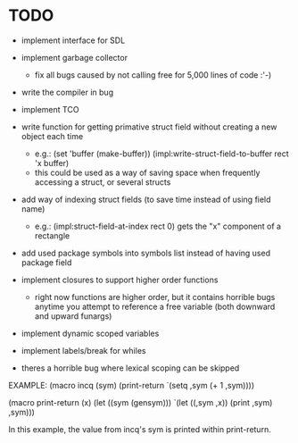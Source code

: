 * TODO
- implement interface for SDL
- implement garbage collector
  - fix all bugs caused by not calling free for 5,000 lines of code :'-)
- write the compiler in bug
- implement TCO
- write function for getting primative struct field without creating a new object each time
  - e.g.:
       (set 'buffer (make-buffer))
       (impl:write-struct-field-to-buffer rect 'x buffer)
  - this could be used as a way of saving space when frequently accessing a struct, or several structs
- add way of indexing struct fields (to save time instead of using field name)
  - e.g.:
      (impl:struct-field-at-index rect 0) gets the "x" component of a rectangle
- add used package symbols into symbols list instead of having used package field

- implement closures to support higher order functions
  - right now functions are higher order, but it contains horrible bugs anytime you attempt to reference a free variable (both downward and upward funargs)
- implement dynamic scoped variables
- implement labels/break for whiles

- theres a horrible bug where lexical scoping can be skipped
EXAMPLE:
(macro incq (sym)
  (print-return
	  `(setq ,sym (+ 1 ,sym))))

(macro print-return (x)
	(let ((sym (gensym)))
		`(let ((,sym ,x))
				(print ,sym)
				,sym)))

In this example, the value from incq's sym is printed within print-return.